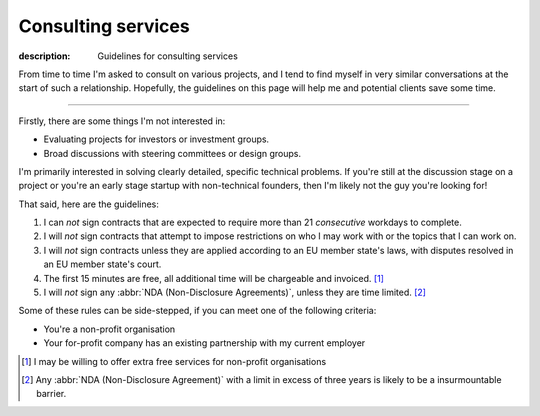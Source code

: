 Consulting services
===================

:description: Guidelines for consulting services

From time to time I'm asked to consult on various projects, and I tend to find
myself in very similar conversations at the start of such a relationship.
Hopefully, the guidelines on this page will help me and potential clients save
some time.

-----

Firstly, there are some things I'm not interested in:

* Evaluating projects for investors or investment groups.
* Broad discussions with steering committees or design groups.

I'm primarily interested in solving clearly detailed, specific technical
problems.  If you're still at the discussion stage on a project or you're an
early stage startup with non-technical founders, then I'm likely not the guy
you're looking for!

That said, here are the guidelines:

#. I can *not* sign contracts that are expected to require more than 21
   *consecutive* workdays to complete.
#. I will *not* sign contracts that attempt to impose restrictions on who I may
   work with or the topics that I can work on.
#. I will *not* sign contracts unless they are applied according to
   an EU member state's laws, with disputes resolved in an EU member state's
   court.
#. The first 15 minutes are free, all additional time will be chargeable and
   invoiced. [#]_
#. I will *not* sign any :abbr:`NDA (Non-Disclosure Agreements)`, unless they
   are time limited. [#]_

Some of these rules can be side-stepped, if you can meet one of the following
criteria:

* You're a non-profit organisation
* Your for-profit company has an existing partnership with my current employer

.. [#] I may be willing to offer extra free services for non-profit
       organisations
.. [#] Any :abbr:`NDA (Non-Disclosure Agreement)` with a limit in excess of
       three years is likely to be a insurmountable barrier.
